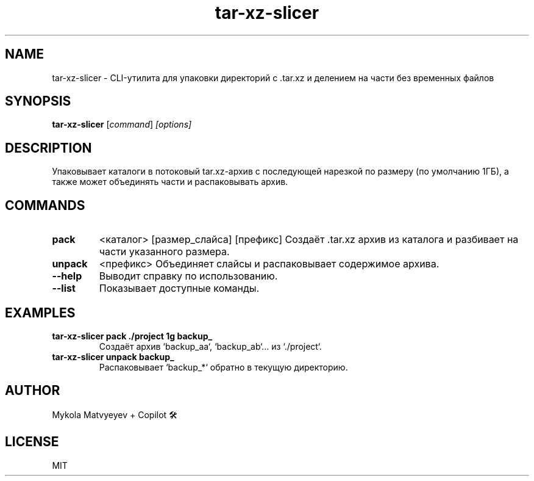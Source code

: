 .TH tar-xz-slicer 1 "30 June 2025" "version 0.1" "Archiving CLI tool"
.SH NAME
tar-xz-slicer \- CLI-утилита для упаковки директорий с .tar.xz и делением на части без временных файлов
.SH SYNOPSIS
.B tar-xz-slicer
.RI [ command ] " [options]"
.SH DESCRIPTION
Упаковывает каталоги в потоковый tar.xz-архив с последующей нарезкой по размеру (по умолчанию 1ГБ),
а также может объединять части и распаковывать архив.

.SH COMMANDS
.TP
.B pack
<каталог> [размер_слайса] [префикс]
Создаёт .tar.xz архив из каталога и разбивает на части указанного размера.

.TP
.B unpack
<префикс>
Объединяет слайсы и распаковывает содержимое архива.

.TP
.B \-\-help
Выводит справку по использованию.

.TP
.B \-\-list
Показывает доступные команды.

.SH EXAMPLES
.TP
.B tar-xz-slicer pack ./project 1g backup_
Создаёт архив `backup_aa`, `backup_ab`... из `./project`.

.TP
.B tar-xz-slicer unpack backup_
Распаковывает `backup_*` обратно в текущую директорию.

.SH AUTHOR
Mykola Matvyeyev + Copilot 🛠

.SH LICENSE
MIT
